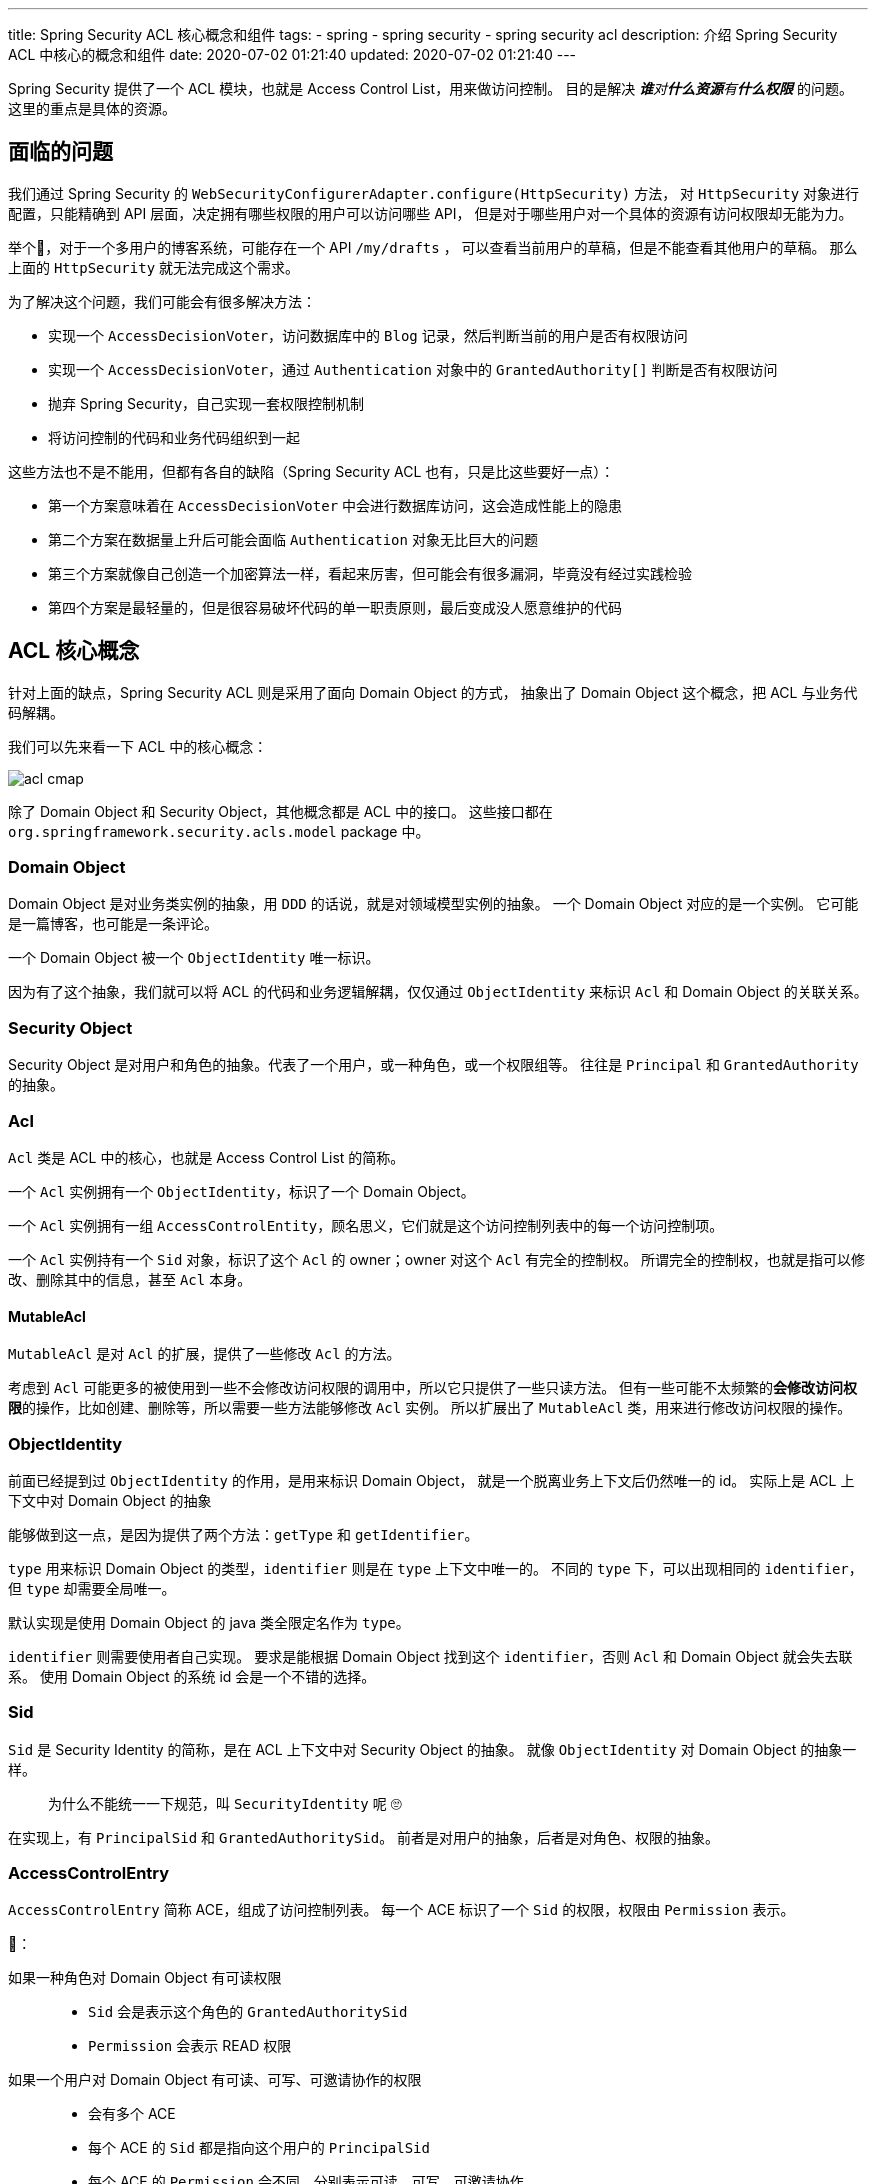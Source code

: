 ---
title: Spring Security ACL 核心概念和组件
tags:
  - spring
  - spring security
  - spring security acl
description: 介绍 Spring Security ACL 中核心的概念和组件
date: 2020-07-02 01:21:40
updated: 2020-07-02 01:21:40
---


Spring Security 提供了一个 ACL 模块，也就是 Access Control List，用来做访问控制。
目的是解决 __**谁**对**什么资源**有**什么权限**__ 的问题。
这里的重点是具体的资源。

== 面临的问题

我们通过 Spring Security 的 `WebSecurityConfigurerAdapter.configure(HttpSecurity)` 方法，
对 `HttpSecurity` 对象进行配置，只能精确到 API 层面，决定拥有哪些权限的用户可以访问哪些 API，
但是对于哪些用户对一个具体的资源有访问权限却无能为力。

举个🌰，对于一个多用户的博客系统，可能存在一个 API `/my/drafts` ，
可以查看当前用户的草稿，但是不能查看其他用户的草稿。
那么上面的 `HttpSecurity` 就无法完成这个需求。

为了解决这个问题，我们可能会有很多解决方法：

- 实现一个 `AccessDecisionVoter`，访问数据库中的 `Blog` 记录，然后判断当前的用户是否有权限访问
- 实现一个 `AccessDecisionVoter`，通过 `Authentication` 对象中的 `GrantedAuthority[]` 判断是否有权限访问
- 抛弃 Spring Security，自己实现一套权限控制机制
- 将访问控制的代码和业务代码组织到一起

这些方法也不是不能用，但都有各自的缺陷（Spring Security ACL 也有，只是比这些要好一点）：

- 第一个方案意味着在 `AccessDecisionVoter` 中会进行数据库访问，这会造成性能上的隐患
- 第二个方案在数据量上升后可能会面临 `Authentication` 对象无比巨大的问题
- 第三个方案就像自己创造一个加密算法一样，看起来厉害，但可能会有很多漏洞，毕竟没有经过实践检验
- 第四个方案是最轻量的，但是很容易破坏代码的单一职责原则，最后变成没人愿意维护的代码

== ACL 核心概念

针对上面的缺点，Spring Security ACL 则是采用了面向 Domain Object 的方式，
抽象出了 Domain Object 这个概念，把 ACL 与业务代码解耦。

我们可以先来看一下 ACL 中的核心概念：

image::acl-cmap.png[]

除了 Domain Object 和 Security Object，其他概念都是 ACL 中的接口。
这些接口都在 `org.springframework.security.acls.model` package 中。

=== Domain Object

Domain Object 是对业务类实例的抽象，用 `DDD` 的话说，就是对领域模型实例的抽象。
一个 Domain Object 对应的是一个实例。
它可能是一篇博客，也可能是一条评论。

一个 Domain Object 被一个 `ObjectIdentity` 唯一标识。

因为有了这个抽象，我们就可以将 ACL 的代码和业务逻辑解耦，仅仅通过 `ObjectIdentity` 来标识 `Acl` 和 Domain Object 的关联关系。

=== Security Object

Security Object 是对用户和角色的抽象。代表了一个用户，或一种角色，或一个权限组等。
往往是 `Principal` 和 `GrantedAuthority` 的抽象。

=== Acl

`Acl` 类是 ACL 中的核心，也就是 Access Control List 的简称。

一个 `Acl` 实例拥有一个 `ObjectIdentity`，标识了一个 Domain Object。

一个 `Acl` 实例拥有一组 `AccessControlEntity`，顾名思义，它们就是这个访问控制列表中的每一个访问控制项。

一个 `Acl` 实例持有一个 `Sid` 对象，标识了这个 `Acl` 的 owner；owner 对这个 `Acl` 有完全的控制权。
所谓完全的控制权，也就是指可以修改、删除其中的信息，甚至 `Acl` 本身。

==== MutableAcl

`MutableAcl` 是对 `Acl` 的扩展，提供了一些修改 `Acl` 的方法。

考虑到 `Acl` 可能更多的被使用到一些不会修改访问权限的调用中，所以它只提供了一些只读方法。
但有一些可能不太频繁的**会修改访问权限**的操作，比如创建、删除等，所以需要一些方法能够修改 `Acl` 实例。
所以扩展出了 `MutableAcl` 类，用来进行修改访问权限的操作。

=== ObjectIdentity

前面已经提到过 `ObjectIdentity` 的作用，是用来标识 Domain Object，
就是一个脱离业务上下文后仍然唯一的 id。
实际上是 ACL 上下文中对 Domain Object 的抽象

能够做到这一点，是因为提供了两个方法：`getType` 和 `getIdentifier`。

`type` 用来标识 Domain Object 的类型，`identifier` 则是在 `type` 上下文中唯一的。
不同的 `type` 下，可以出现相同的 `identifier`，但 `type` 却需要全局唯一。

默认实现是使用 Domain Object 的 java 类全限定名作为 `type`。

`identifier` 则需要使用者自己实现。
要求是能根据 Domain Object 找到这个 `identifier`，否则 `Acl` 和 Domain Object 就会失去联系。
使用 Domain Object 的系统 id 会是一个不错的选择。

=== Sid

`Sid` 是 Security Identity 的简称，是在 ACL 上下文中对 Security Object 的抽象。
就像 `ObjectIdentity` 对 Domain Object 的抽象一样。

____
为什么不能统一一下规范，叫 `SecurityIdentity` 呢 🙄️
____

在实现上，有 `PrincipalSid` 和 `GrantedAuthoritySid`。
前者是对用户的抽象，后者是对角色、权限的抽象。

=== AccessControlEntry

`AccessControlEntry` 简称 ACE，组成了访问控制列表。
每一个 ACE 标识了一个 `Sid` 的权限，权限由 `Permission` 表示。

🌰：

如果一种角色对 Domain Object 有可读权限::
- `Sid` 会是表示这个角色的 `GrantedAuthoritySid`
- `Permission` 会表示 READ 权限

如果一个用户对 Domain Object 有可读、可写、可邀请协作的权限::
- 会有多个 ACE
- 每个 ACE 的 `Sid` 都是指向这个用户的 `PrincipalSid`
- 每个 ACE 的 `Permission` 会不同，分别表示可读、可写、可邀请协作

=== Permission

`Permission` 接口可能收到了 `Linux` 文件权限的启发，要求使用 32 位二进制数字来表示权限。

所以我们可以针对一个 Domain Object 设计出 2^32^-1 种权限，应该足够使用了。

=== 小结

ACL 的核心就是 `Acl` 类，它将 Domain Object 和 对应的 Security Object 以及权限关联了起来。
其中，将 Security Object 和权限关联起来的类是 `AccessControlEntry`。

== ACL 权限验证逻辑

通过了解核心概念，我们知道了 ACL 的核心就是 `Acl` 类，那么进行权限验证的逻辑也就很明显了：

. 根据要访问的对象，得到 `ObjectIdentity` 实例
. 从 `Authentication` 中获取 `Sid`
. 根据 `ObjectIdentity` 找到对应的 `Acl`
. 判断 ACE 中是否有进行访问需要的 `Permission`

当上面的这个逻辑验证通过时，才会被允许访问 Domain Object，否则就会出现 `AccessDeniedException`。

=== 获取 ObjectIdentity 对象

我们先来看看第一步，获取 `ObjectIdentity` 对象。

前面介绍 `ObjectIdentity` 的时候推荐过使用 Domain Object 的 class 和系统 id 来作为 `ObjectIdentity`。
这样的好处就是我们可以根据 Domain Object 实例创建出 `ObjectIdentity` 来。

这个逻辑被抽象成了接口 `ObjectIdentityRetrievalStrategy`。
它只提供了一个 `getObjectIdentity` 方法：`Object -> ObjectIdentity`。

=== 获取 Sid 对象

因为 `Sid` 代表的是用户和角色，而这些信息被保存在 `Authentication` 对象的 `Principal` 和 `GrantedAuthority[]` 中，
所以我们可以通过 `Authentication` 对象来获取 `Sid`。

这个逻辑同样被抽象成了接口 `SidRetrivalStrategy`。
它只提供了一个 `getSids` 方法：`Authentication -> List<Sid>`

=== 获取 Acl 对象

ACL 提供了一个接口 `AclService` 用来获取 `Acl` 对象。
接口提供了多种方法，其中被这个逻辑使用到的是 `readAclById(ObjectIdentity, List<Sid>)`。

> 其实不提供 `List<Sid>` 也能查到对应的 `Acl`，但其中就会包含当前逻辑中不需要使用到的 ACE。

=== 判断权限

`Acl` 提供了 `isGranted` 方法用来判断当前的 `List<Sid>` 是否有需要的权限。

在默认实现 `AclImpl` 中，判断的逻辑交给了接口 `PermissionGrantingStrategy`，
这样我们可以通过实现策略而不是 `Acl` 来达到重写验证逻辑的目的。

== ACL 验证逻辑的入口

前面描述的验证逻辑，被实现在了不同的类中。这些类是具体的 security 机制相关的类，每一个类都是针对具体 security 机制的 ACL 验证逻辑的实现。

=== 针对 pre invocation

在link:/2020/05/31/spring-security-servlet-overview/#_accessdecisionvoter[前面的文章]中，
我们了解过 `AccessDecisionVoter` 是在实际调用发生前进行权限验证的接口。

ACL 中提供了实现 `AclEntryVoter` 来实现验证逻辑。

=== 针对 post invocation

在link:/2020/06/13/spring-security-authorization/#_afterinvocationmanager[前面的另一篇文章]中，
我们了解过 `AfterInvocationProvider` 是在实际调用发生后进行权限验证的接口。

ACL 中提供了 `AbstractAclProvider` 来实现验证逻辑。
它的两个子类则是针对不同的使用场景，分别实现权限验证和 collection filter 的逻辑。

=== 针对 expression based access control

对于使用表达式的地方，比如 `@PostAuthority("hasPermission(returnObject, 'READ')")`，
ACL 提供了 `AclPermissionEvaluator` 实现验证逻辑。

> 这个类实现了 `PermissionEvaluator` 接口。这是 Spring Security 中 `hasPermission` 表达式的解析接口。

---

了解完了这三个入口，我们就知道当需要在某个 security 机制中使用 ACL 时，需要创建出哪一个组件注入到 Spring 容器中。

== 更新 Acl

前面的验证逻辑是使用场景更多的逻辑，也是对 `Acl` 进行只读操作的逻辑。
更新 `Acl` 并不是一个频繁的操作，但却是一个必要的操作。
遗憾的是，Spring Security ACL 没有为我们默认实现更新 `Acl` 的逻辑，我们需要自己实现。

好在为了支持更新操作，Spring Security ACL 给我们提供了 `MutableAcl` 和 `MutableAclService` 这两个接口，提供了更新 `Acl` 的方法。

以创建 `Acl` 为例，我们来看看应该写出什么样的代码。（创建 `Acl` 的场景一般是创建了新的资源时）

[source,java]
----
public void createAcl(Object domainObject) {
  ObjectIdentity oid = new ObjectIdentityImpl(domainObject);
  Sid sid = new PrincipalSid(SecurityContextHolder.getSecurityContext().getAuthentication());
  Permission p = BasePermission.ADMINISTRATION;
  MutableAcl acl = aclService.createAcl(oid);
  acl.insertAce(acl.getEntries().size(), p, sid, true);
  aclService.updateAcl(acl);
}
----

对于更新 ACE、删除 `Acl` 等操作，`MutableAcl` 和 `MutableAclService` 都有相应的方法，只是和创建一样，都需要我们自己写代码调用。
这些代码应该和业务代码分隔开，这样才能满足 ACL 的初衷，避免写出难以维护的代码。

== 总结

本文介绍了 Spring Security ACL 中的核心概念和它们之间的关系，那张概念图就是最好的总结。

另外还介绍了使用 ACL 进行权限控制的逻辑和相关的组件，也就是那些 strategy 和 service 接口。

最后简单介绍了更新 `Acl` 的方法，更详细的内容会在另外的博客里以 demo 的形式呈现。


> 查看系列文章： link:/spring-security-servlet/[点这里]